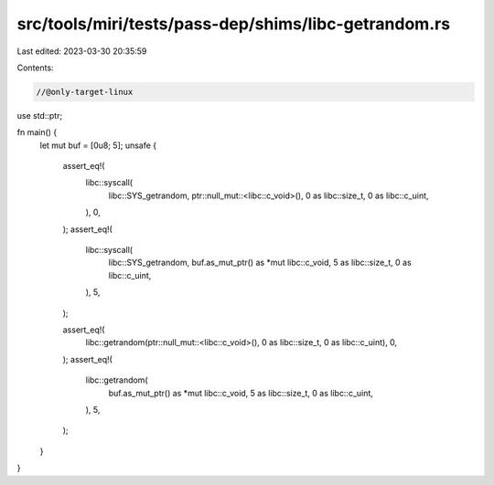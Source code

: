 src/tools/miri/tests/pass-dep/shims/libc-getrandom.rs
=====================================================

Last edited: 2023-03-30 20:35:59

Contents:

.. code-block:: rs

    //@only-target-linux

use std::ptr;

fn main() {
    let mut buf = [0u8; 5];
    unsafe {
        assert_eq!(
            libc::syscall(
                libc::SYS_getrandom,
                ptr::null_mut::<libc::c_void>(),
                0 as libc::size_t,
                0 as libc::c_uint,
            ),
            0,
        );
        assert_eq!(
            libc::syscall(
                libc::SYS_getrandom,
                buf.as_mut_ptr() as *mut libc::c_void,
                5 as libc::size_t,
                0 as libc::c_uint,
            ),
            5,
        );

        assert_eq!(
            libc::getrandom(ptr::null_mut::<libc::c_void>(), 0 as libc::size_t, 0 as libc::c_uint),
            0,
        );
        assert_eq!(
            libc::getrandom(
                buf.as_mut_ptr() as *mut libc::c_void,
                5 as libc::size_t,
                0 as libc::c_uint,
            ),
            5,
        );
    }
}


